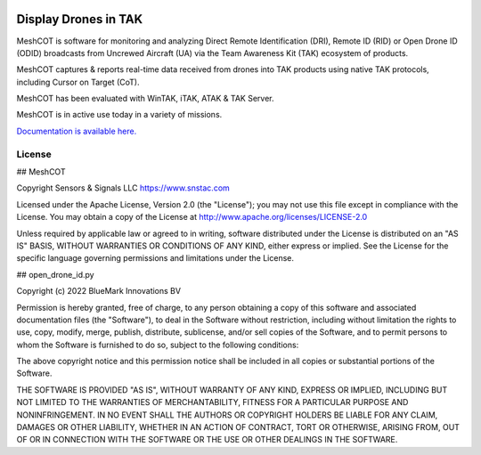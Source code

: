 .. image:: https://adsbxcot.readthedocs.io/en/latest/atak_screenshot_with_pytak_logo-x25.png
   :alt: ATAK screenshot with PyTAK logo.

Display Drones in TAK 
*********************

MeshCOT is software for monitoring and analyzing Direct Remote Identification (DRI), Remote ID (RID) or Open Drone ID (ODID) broadcasts from Uncrewed Aircraft (UA) via the Team Awareness Kit (TAK) ecosystem of products.

MeshCOT captures & reports real-time data received from drones into TAK products using native TAK protocols, including Cursor on Target (CoT). 

MeshCOT has been evaluated with WinTAK, iTAK, ATAK & TAK Server.

MeshCOT is in active use today in a variety of missions.

`Documentation is available here. <https://meshcot.rtfd.io>`_

License
=======

## MeshCOT

Copyright Sensors & Signals LLC https://www.snstac.com

Licensed under the Apache License, Version 2.0 (the "License");
you may not use this file except in compliance with the License.
You may obtain a copy of the License at http://www.apache.org/licenses/LICENSE-2.0

Unless required by applicable law or agreed to in writing, software
distributed under the License is distributed on an "AS IS" BASIS,
WITHOUT WARRANTIES OR CONDITIONS OF ANY KIND, either express or implied.
See the License for the specific language governing permissions and
limitations under the License.

## open_drone_id.py 

Copyright (c) 2022 BlueMark Innovations BV

Permission is hereby granted, free of charge, to any person obtaining a copy
of this software and associated documentation files (the "Software"), to deal
in the Software without restriction, including without limitation the rights
to use, copy, modify, merge, publish, distribute, sublicense, and/or sell
copies of the Software, and to permit persons to whom the Software is
furnished to do so, subject to the following conditions:

The above copyright notice and this permission notice shall be included in all
copies or substantial portions of the Software.

THE SOFTWARE IS PROVIDED "AS IS", WITHOUT WARRANTY OF ANY KIND, EXPRESS OR
IMPLIED, INCLUDING BUT NOT LIMITED TO THE WARRANTIES OF MERCHANTABILITY,
FITNESS FOR A PARTICULAR PURPOSE AND NONINFRINGEMENT. IN NO EVENT SHALL THE
AUTHORS OR COPYRIGHT HOLDERS BE LIABLE FOR ANY CLAIM, DAMAGES OR OTHER
LIABILITY, WHETHER IN AN ACTION OF CONTRACT, TORT OR OTHERWISE, ARISING FROM,
OUT OF OR IN CONNECTION WITH THE SOFTWARE OR THE USE OR OTHER DEALINGS IN THE
SOFTWARE.
